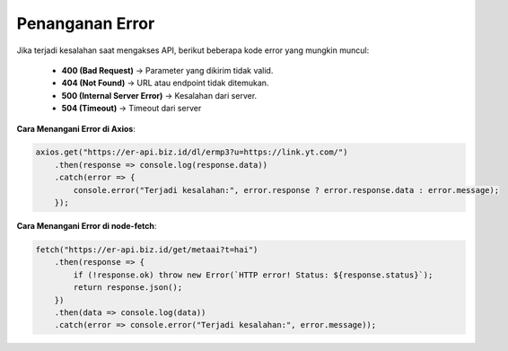 Penanganan Error
================

Jika terjadi kesalahan saat mengakses API, berikut beberapa kode error yang mungkin muncul:

  - **400 (Bad Request)** → Parameter yang dikirim tidak valid.
  - **404 (Not Found)** → URL atau endpoint tidak ditemukan.
  - **500 (Internal Server Error)** → Kesalahan dari server.
  - **504 (Timeout)** -> Timeout dari server

**Cara Menangani Error di Axios**:

.. code-block:: javascript

    axios.get("https://er-api.biz.id/dl/ermp3?u=https://link.yt.com/")
        .then(response => console.log(response.data))
        .catch(error => {
            console.error("Terjadi kesalahan:", error.response ? error.response.data : error.message);
        });

**Cara Menangani Error di node-fetch**:

.. code-block:: javascript

    fetch("https://er-api.biz.id/get/metaai?t=hai")
        .then(response => {
            if (!response.ok) throw new Error(`HTTP error! Status: ${response.status}`);
            return response.json();
        })
        .then(data => console.log(data))
        .catch(error => console.error("Terjadi kesalahan:", error.message));